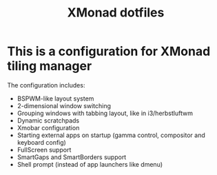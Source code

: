 #+title: XMonad dotfiles

* This is a configuration for XMonad tiling manager

The configuration includes:

- BSPWM-like layout system
- 2-dimensional window switching
- Grouping windows with tabbing layout, like in i3/herbstluftwm
- Dynamic scratchpads
- Xmobar configuration
- Starting external apps on startup (gamma control, compositor and keyboard config)
- FullScreen support
- SmartGaps and SmartBorders support
- Shell prompt (instead of app launchers like dmenu)
